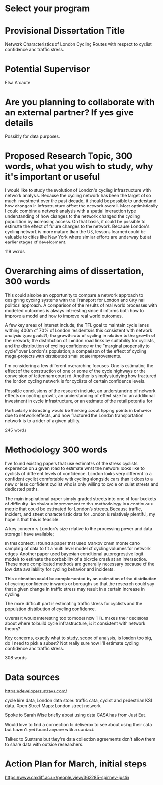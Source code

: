 * Select your program

* Provisional Dissertation Title

Network Characteristics of London Cycling Routes with respect to  cyclist confidence and traffic stress. 

* Potential Supervisor

Elsa Arcaute

* Are you planning to collaborate with an external partner? If yes give details

Possibly for data purposes. 

* Proposed Research Topic, 300 words, what you wish to study, why it's important or useful

I would like to study the evolution of London's cycling infrastructure with network analysis. Because the cycling network has been the target of so much investment over the past decade, it should be possible to understand how changes in infrastructure affect the  network overall. Most optimistically I could combine a network analysis with a spatial interaction type understanding of how changes to the network changed the cycling population by increasing access. On that basis, it could be possible to estimate the effect of future changes to the network. Because London's cycling network is more mature than the US, lessons learned could be valuable to cities like New York where similar efforts are underway but at earlier stages of development. 

119 words

* Overarching aims of dissertation, 300 words

This could also be an opportunity to compare a network approach to designing cycling systems with the Transport for London and City hall political approach. A comparison of the results of real world processes with modelled outcomes is always interesting since it informs both how to improve a model and how to improve real world outcomes. 

A few key areas of interest  include; the TFL goal to maintain cycle lanes withing 400m of 70% of London residents(is this consistent with network analysis type goals?); the growth rate of cycling in relation to the growth of the network; the distribution of London road links by suitability for cyclists, and the distribution of cycling confidence or the "marginal propensity to cycle" over London's population; a comparison of the effect of  cycling mega-projects with distributed small scale improvements.

I'm considering a few different overarching focuses. One is estimating the effect of the construction of one or
 some of the cycle highways or the conversion of tottenham court rd. 
Another is simply studying how fractured the london cycling network is for cyclists of certain confidence levels. 

Possible conclusions of the research include, an understanding of network effects on cycling growth, an understanding of effect size for an additional investment in cycle infrastructure, or an estimate of the retail potential for 

Particularly interesting would be thinking about tipping points in behavior due to network effects, and how fractured the London transportation network is to a rider of a given ability. 

245 words

* Methodology 300 words
I've found existing papers that use estimates of the stress cyclists experience on a given road to estimate
 what the network looks like to cyclists of different levels of confidence. London looks very different to a confident cyclist comfortable with cycling alongside cars than it does to a new or less confident cyclist who is only willing to cycle on quiet streets and dedicated paths. 

The main inspirational paper simply graded streets into one of four buckets of difficulty. An obvious improvement to this methodology is a continuous metric that could be estimated for London's streets. Because traffic, incident, and street characteristic data for London is relatively  plentiful, my hope is that this is feasible. 

A key concern is London's size relative to the processing power and data storage I have available; 



In this context, I found a paper that used Markov chain monte carlo sampling of data to fit a multi level model of cycling volumes for network edges. Another paper used bayesian conditional autoregressive logit models to estimate the porbability of a bicycle crash at an intersection. These more complicated methods are generally necessary because of the low data availability for cycling behavior and incidents. 

This estimation could be complemented by an estimation of the distribution of cycling confidence in wards or boroughs so that the research could say that a given change in traffic stress may result in a certain increase in cycling. 

The more difficult part is estimating traffic stress for cyclists and the population distribution of cycling
 confidence.

Overall it would interesting too to model how TFL makes their decisions about where to build cycle infrastructure, is it consistent with network theory? 

Key concerns, exactly what to study, scope of analysis, is london too big, do I need to pick a subset? Not really sure how I'll estimate cycling confidence and traffic stress. 


308 words



* Data sources

https://developers.strava.com/

cycle hire data, London data store: traffic data, cyclist and pedestrian KSI data. Open Street Maps: London street network

Spoke to Sarah Wise briefly about using data CASA has from Just Eat. 

Would love to find a connection to deliveroo to see about using their data but haven't yet found anyone with a
 contact. 

Talked to Sustrans but they're data collection agreements don't allow them to share data with outside researchers. 

* Action Plan for March, initial steps


https://www.cardiff.ac.uk/people/view/363285-spinney-justin
